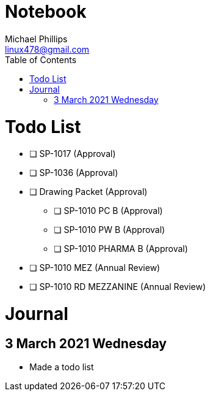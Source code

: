 = Notebook
Michael Phillips <linux478@gmail.com>
:toc:
:toc-title: Table of Contents
:experimental:
:doctype: book

= Todo List

* [ ] SP-1017 (Approval)
* [ ] SP-1036 (Approval)
* [ ] Drawing Packet (Approval)
** [ ] SP-1010 PC B (Approval)
** [ ] SP-1010 PW B (Approval)
** [ ] SP-1010 PHARMA B (Approval)
* [ ] SP-1010 MEZ (Annual Review)
* [ ] SP-1010 RD MEZZANINE (Annual Review)


= Journal

== 3 March 2021 Wednesday

* Made a todo list
